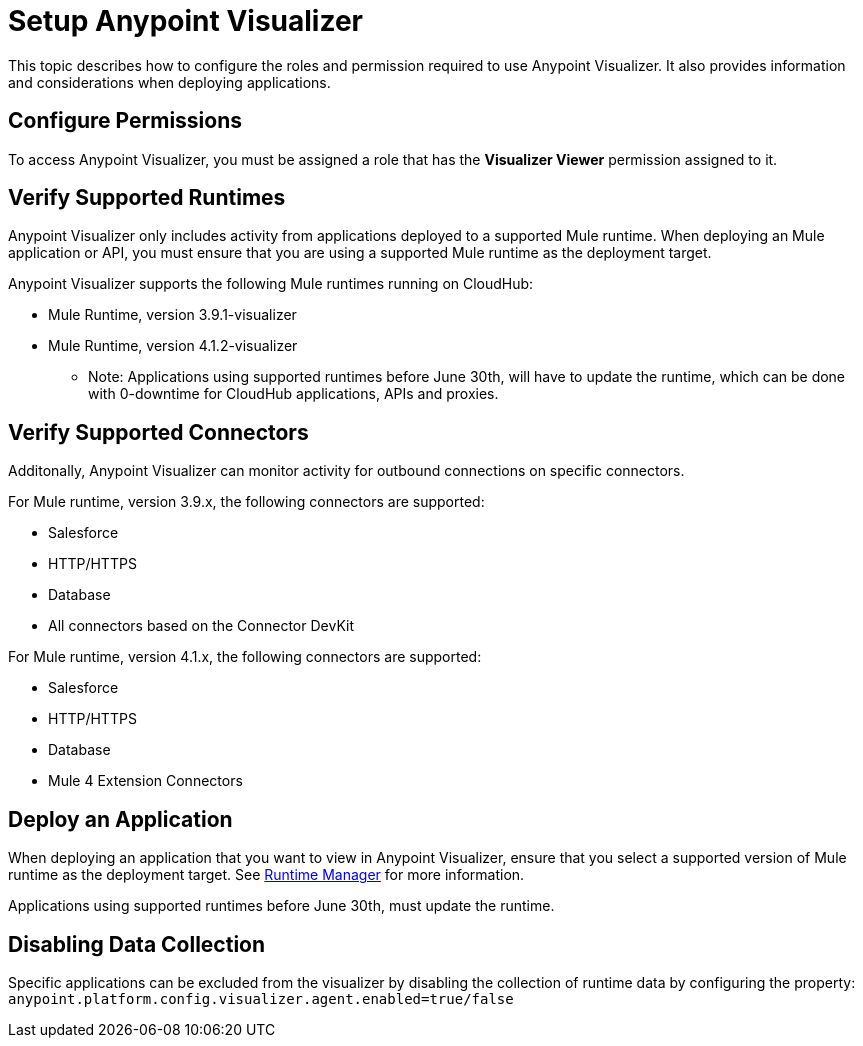 = Setup Anypoint Visualizer

This topic describes how to configure the roles and permission required to use Anypoint Visualizer. It also provides information and considerations when deploying applications.

== Configure Permissions

To access Anypoint Visualizer, you must be assigned a role that has the *Visualizer Viewer* permission assigned to it.

== Verify Supported Runtimes

Anypoint Visualizer only includes activity from applications deployed to a supported Mule runtime. When deploying an Mule application or API, you must ensure that you are using a supported Mule runtime as the deployment target. 

Anypoint Visualizer supports the following Mule runtimes running on CloudHub:

* Mule Runtime, version 3.9.1-visualizer
* Mule Runtime, version 4.1.2-visualizer

** Note: Applications using supported runtimes before June 30th, will have to update the runtime, which can be done with 0-downtime for CloudHub applications, APIs and proxies. 

== Verify Supported Connectors

Additonally, Anypoint Visualizer can monitor activity for outbound connections on specific connectors.

For Mule runtime, version 3.9.x, the following connectors are supported:

* Salesforce
* HTTP/HTTPS
* Database
* All connectors based on the Connector DevKit

For Mule runtime, version 4.1.x, the following connectors are supported:

* Salesforce
* HTTP/HTTPS
* Database
* Mule 4 Extension Connectors

== Deploy an Application

When deploying an application that you want to view in Anypoint Visualizer, ensure that you select a supported version of Mule runtime as the deployment target. See link:/runtime-manager/[Runtime Manager] for more information.

Applications using supported runtimes before June 30th, must update the runtime.

== Disabling Data Collection

Specific applications can be excluded from the visualizer by disabling the collection of runtime data by configuring the property: `anypoint.platform.config.visualizer.agent.enabled=true/false`
